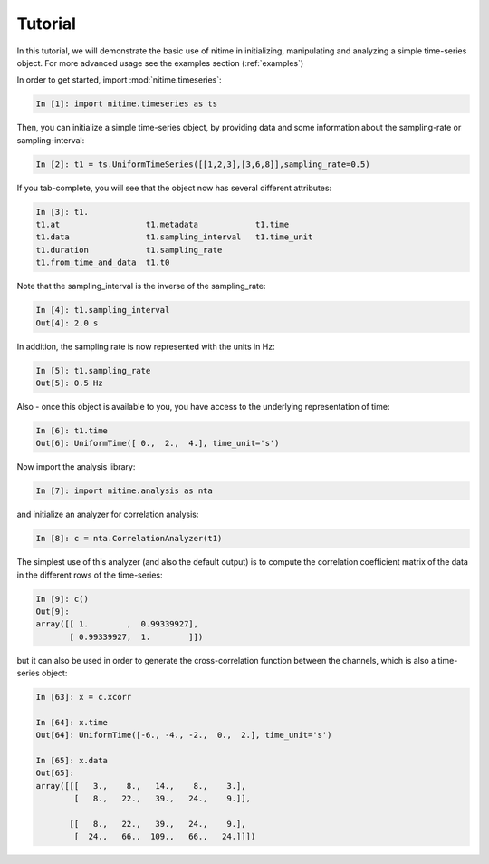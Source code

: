 .. _tutorial:

=========
 Tutorial
=========

In this tutorial, we will demonstrate the basic use of nitime in initializing,
manipulating and analyzing a simple time-series object. For more advanced usage
see the examples section (:ref:`examples`)

In order to get started, import :mod:`nitime.timeseries`:

.. code-block:: python

   In [1]: import nitime.timeseries as ts

Then, you can initialize a simple time-series object, by providing data and
some information about the sampling-rate or sampling-interval:

.. code-block:: python

   In [2]: t1 = ts.UniformTimeSeries([[1,2,3],[3,6,8]],sampling_rate=0.5)

If you tab-complete, you will see that the object now has several different
attributes:

.. code-block:: python

   In [3]: t1.
   t1.at                  t1.metadata            t1.time
   t1.data                t1.sampling_interval   t1.time_unit
   t1.duration            t1.sampling_rate		
   t1.from_time_and_data  t1.t0      

Note that the sampling_interval is the inverse of the sampling_rate:

.. code-block:: python

   In [4]: t1.sampling_interval
   Out[4]: 2.0 s

In addition, the sampling rate is now represented with the units in Hz:

.. code-block:: python

   In [5]: t1.sampling_rate
   Out[5]: 0.5 Hz

Also - once this object is available to you, you have access to the underlying
representation of time:

.. code-block:: python

   In [6]: t1.time
   Out[6]: UniformTime([ 0.,  2.,  4.], time_unit='s')

Now import the analysis library:

.. code-block:: python

   In [7]: import nitime.analysis as nta

and initialize an analyzer for correlation analysis:

.. code-block:: python

   In [8]: c = nta.CorrelationAnalyzer(t1)

The simplest use of this analyzer (and also the default output) is to compute
the correlation coefficient matrix of the data in the different rows of the
time-series:

.. code-block:: python

   In [9]: c()
   Out[9]: 
   array([[ 1.        ,  0.99339927],
          [ 0.99339927,  1.        ]])

but it can also be used in order to generate the cross-correlation function
between the channels, which is also a time-series object:

.. code-block:: python

   In [63]: x = c.xcorr

   In [64]: x.time
   Out[64]: UniformTime([-6., -4., -2.,  0.,  2.], time_unit='s')

   In [65]: x.data
   Out[65]: 
   array([[[   3.,    8.,   14.,    8.,    3.],
           [   8.,   22.,   39.,   24.,    9.]],

          [[   8.,   22.,   39.,   24.,    9.],
           [  24.,   66.,  109.,   66.,   24.]]])



   

